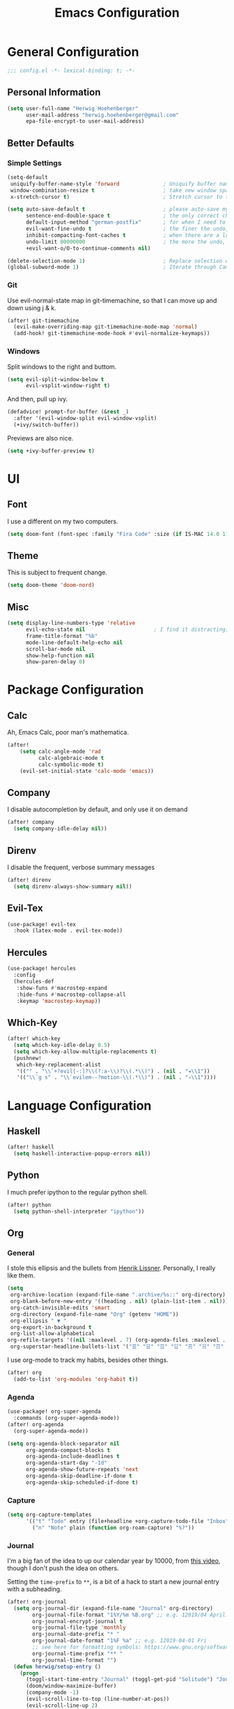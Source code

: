 #+TITLE: Emacs Configuration

* General Configuration
#+BEGIN_SRC emacs-lisp
;;; config.el -*- lexical-binding: t; -*-
#+END_SRC

** Personal Information
#+BEGIN_SRC emacs-lisp
(setq user-full-name "Herwig Hoehenberger"
      user-mail-address "herwig.hoehenberger@gmail.com"
      epa-file-encrypt-to user-mail-address)
#+END_SRC
** Better Defaults
*** Simple Settings
#+BEGIN_SRC emacs-lisp
(setq-default
 uniquify-buffer-name-style 'forward              ; Uniquify buffer names
 window-combination-resize t                      ; take new window space from all other windows (not just current)
 x-stretch-cursor t)                              ; Stretch cursor to the glyph width

(setq auto-save-default t                         ; please auto-save my work
      sentence-end-double-space t                 ; the only correct choice
      default-input-method "german-postfix"       ; for when I need to type ä, ö, ü or ß
      evil-want-fine-undo t                       ; the finer the undo, the better
      inhibit-compacting-font-caches t            ; when there are a lot of glyphs, keep them in memory
      undo-limit 80000000                         ; the more the undo, the better
      +evil-want-o/O-to-continue-comments nil)

(delete-selection-mode 1)                         ; Replace selection when inserting text
(global-subword-mode 1)                           ; Iterate through CamelCase words
#+END_SRC
*** Git
Use evil-normal-state map in git-timemachine, so that I can move up and down using j & k.
#+BEGIN_SRC emacs-lisp
(after! git-timemachine
  (evil-make-overriding-map git-timemachine-mode-map 'normal)
  (add-hook! git-timemachine-mode-hook #'evil-normalize-keymaps))
#+END_SRC
*** Windows
Split windows to the right and buttom.
#+BEGIN_SRC emacs-lisp
  (setq evil-split-window-below t
        evil-vsplit-window-right t)
#+END_SRC

And then, pull up ivy.
#+BEGIN_SRC emacs-lisp
(defadvice! prompt-for-buffer (&rest _)
  :after '(evil-window-split evil-window-vsplit)
  (+ivy/switch-buffer))
#+END_SRC

Previews are also nice.
#+BEGIN_SRC emacs-lisp
(setq +ivy-buffer-preview t)
#+END_SRC
* UI
** Font
I use a different on my two computers.
#+BEGIN_SRC emacs-lisp
(setq doom-font (font-spec :family "Fira Code" :size (if IS-MAC 14.0 11.0)))
#+END_SRC
** Theme
This is subject to frequent change.
#+BEGIN_SRC emacs-lisp
(setq doom-theme 'doom-nord)
#+END_SRC
** Misc
#+BEGIN_SRC emacs-lisp
(setq display-line-numbers-type 'relative
      evil-echo-state nil                      ; I find it distracting; and I can tell the state from the cursor
      frame-title-format "%b"
      mode-line-default-help-echo nil
      scroll-bar-mode nil
      show-help-function nil
      show-paren-delay 0)
#+END_SRC
* Package Configuration
** Calc
Ah, Emacs Calc, poor man's mathematica.
#+BEGIN_SRC emacs-lisp
(after!
    (setq calc-angle-mode 'rad
          calc-algebraic-mode t
          calc-symbolic-mode t)
    (evil-set-initial-state 'calc-mode 'emacs))
#+END_SRC
** Company
I disable autocompletion by default, and only use it on demand
#+BEGIN_SRC emacs-lisp
(after! company
  (setq company-idle-delay nil))
#+END_SRC
** Direnv
I disable the frequent, verbose summary messages
#+BEGIN_SRC emacs-lisp
(after! direnv
  (setq direnv-always-show-summary nil))
#+END_SRC
** Evil-Tex
#+BEGIN_SRC emacs-lisp
(use-package! evil-tex
  :hook (latex-mode . evil-tex-mode))
#+END_SRC
** Hercules
#+BEGIN_SRC emacs-lisp
(use-package! hercules
  :config
  (hercules-def
   :show-funs #'macrostep-expand
   :hide-funs #'macrostep-collapse-all
   :keymap 'macrostep-keymap))
#+END_SRC
** Which-Key
#+BEGIN_SRC emacs-lisp
(after! which-key
  (setq which-key-idle-delay 0.5)
  (setq which-key-allow-multiple-replacements t)
  (pushnew!
   which-key-replacement-alist
   '(("" . "\\`+?evil[-:]?\\(?:a-\\)?\\(.*\\)") . (nil . "◂\\1"))
   '(("\\`g s" . "\\`evilem--?motion-\\(.*\\)") . (nil . "◃\\1"))))
#+END_SRC
* Language Configuration
** Haskell
#+BEGIN_SRC emacs-lisp
(after! haskell
  (setq haskell-interactive-popup-errors nil))
#+END_SRC
** Python
I much prefer ipython to the regular python shell.
#+BEGIN_SRC emacs-lisp
(after! python
  (setq python-shell-interpreter "ipython"))
#+END_SRC
** Org
*** General
I stole this ellipsis and the bullets from [[https://github.com/hlissner/doom-emacs-private][Henrik Lissner]].  Personally, I really like them.
#+BEGIN_SRC emacs-lisp
(setq
 org-archive-location (expand-file-name ".archive/%s::" org-directory)
 org-blank-before-new-entry '((heading . nil) (plain-list-item . nil)))
 org-catch-invisible-edits 'smart
 org-directory (expand-file-name "Org" (getenv "HOME"))
 org-ellipsis " ▼ "
 org-export-in-background t
 org-list-allow-alphabetical
org-refile-targets '((nil :maxlevel . 7) (org-agenda-files :maxlevel . 7))
 org-superstar-headline-bullets-list '("☰" "☱" "☲" "☳" "☴" "☵" "☶" "☷")
#+END_SRC

I use org-mode to track my habits, besides other things.
#+BEGIN_SRC emacs-lisp
(after! org
  (add-to-list 'org-modules 'org-habit t))
#+END_SRC
*** Agenda
#+BEGIN_SRC emacs-lisp
(use-package! org-super-agenda
  :commands (org-super-agenda-mode))
(after! org-agenda
  (org-super-agenda-mode))

(setq org-agenda-block-separator nil
      org-agenda-compact-blocks t
      org-agenda-include-deadlines t
      org-agenda-start-day "-1d"
      org-agenda-show-future-repeats 'next
      org-agenda-skip-deadline-if-done t
      org-agenda-skip-scheduled-if-done t)
#+END_SRC
*** Capture
#+BEGIN_SRC emacs-lisp
(setq org-capture-templates
      '(("t" "Todo" entry (file+headline +org-capture-todo-file "Inbox") "** TODO %?\n %i\n %a")
        ("n" "Note" plain (function org-roam-capture) "%?"))
#+END_SRC
*** Journal
I'm a big fan of the idea to up our calendar year by 10000, from [[https://www.youtube.com/watch?v=czgOWmtGVGs][this video]], though I don't push the idea on others.

Setting the ~time-prefix~ to ~**~, is a bit of a hack to start a new journal entry with a subheading.
#+BEGIN_SRC emacs-lisp
(after! org-journal
  (setq org-journal-dir (expand-file-name "Journal" org-directory)
        org-journal-file-format "1%Y/%m %B.org" ;; e.g. 12019/04 April.org
        org-journal-encrypt-journal t
        org-journal-file-type 'monthly
        org-journal-date-prefix "* "
        org-journal-date-format "1%F %a" ;; e.g. 12019-04-01 Fri
        ;; see here for formatting symbols: https://www.gnu.org/software/emacs/manual/html_node/elisp/Time-Parsing.html
        org-journal-time-prefix "** "
        org-journal-time-format "")
  (defun herwig/setup-entry ()
    (progn
      (toggl-start-time-entry "Journal" (toggl-get-pid "Solitude") "Journal Timer Started!")
      (doom/window-maximize-buffer)
      (company-mode -1)
      (evil-scroll-line-to-top (line-number-at-pos))
      (evil-scroll-line-up 2)
      (flyspell-mode)))
  (add-hook! org-journal-after-entry-create #'herwig/setup-entry))
#+END_SRC
*** Roam
I use a shameless X-Men reference for the name of my second brain.
#+BEGIN_SRC emacs-lisp
(after! org-roam
  (setq org-roam-directory (expand-file-name "Cerebro" org-directory)))
#+END_SRC
*** Toggl
Time tracking is one thing I don't use org-mode for (yet).  Having it easily available from my phone is just too convenient, but it's nice to be able to start it from Emacs from time to time, especially automatically, when journalling.
#+BEGIN_SRC emacs-lisp
(use-package! org-toggl
  :config
  (setq toggl-auth-token "5e48e18d607c8512c580f4dc4d303cc6")
  (setq org-toggl-inherit-toggl-properties t)
  (toggl-get-projects))
#+END_SRC

** Scheme
Currently, I'm only using Scheme for SICP, for which I use the MIT Scheme implementation.
#+BEGIN_SRC emacs-lisp
(after! geiser
  (setq geiser-active-implementations '(mit)
        geiser-default-implementation 'mit))
#+END_SRC

